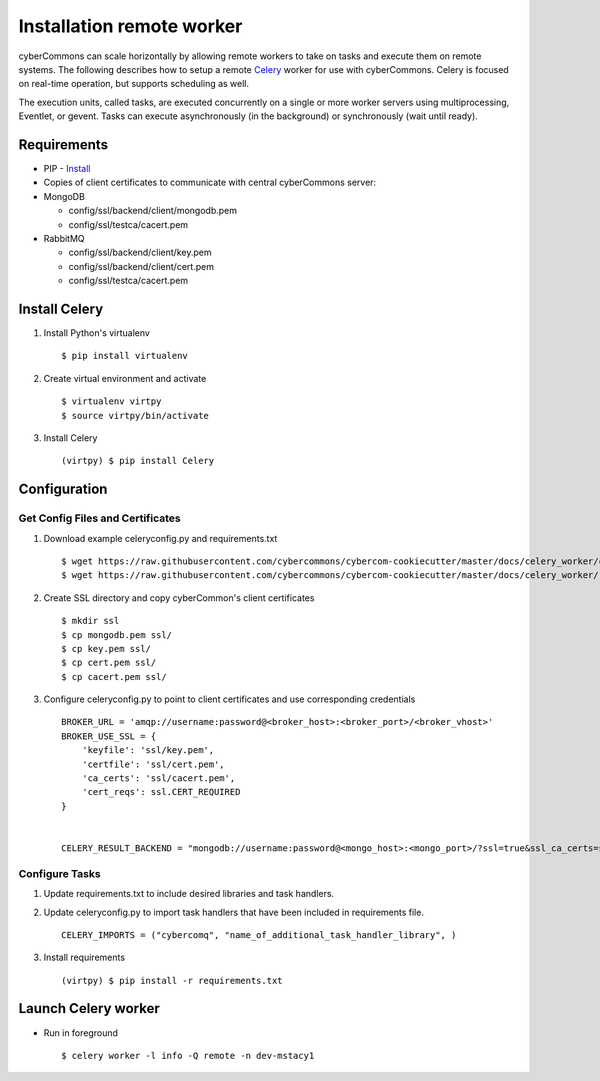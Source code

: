 Installation remote worker
==========================

cyberCommons can scale horizontally by allowing remote workers to take
on tasks and execute them on remote systems. The following describes how
to setup a remote `Celery <http://www.celeryproject.org/>`__ worker for
use with cyberCommons. Celery is focused on real-time operation, but
supports scheduling as well.

The execution units, called tasks, are executed concurrently on a single
or more worker servers using multiprocessing, Eventlet, or gevent. Tasks
can execute asynchronously (in the background) or synchronously (wait
until ready).

Requirements
~~~~~~~~~~~~

-  PIP -
   `Install <https://packaging.python.org/install_requirements_linux/#installing-pip-setuptools-wheel-with-linux-package-managers>`__
-  Copies of client certificates to communicate with central
   cyberCommons server:
-  MongoDB

   -  config/ssl/backend/client/mongodb.pem
   -  config/ssl/testca/cacert.pem

-  RabbitMQ

   -  config/ssl/backend/client/key.pem
   -  config/ssl/backend/client/cert.pem
   -  config/ssl/testca/cacert.pem

Install Celery
~~~~~~~~~~~~~~

1. Install Python's virtualenv

   ::

       $ pip install virtualenv

2. Create virtual environment and activate

   ::

       $ virtualenv virtpy
       $ source virtpy/bin/activate

3. Install Celery

   ::

       (virtpy) $ pip install Celery

Configuration
~~~~~~~~~~~~~

Get Config Files and Certificates
^^^^^^^^^^^^^^^^^^^^^^^^^^^^^^^^^

1. Download example celeryconfig.py and requirements.txt

   ::

       $ wget https://raw.githubusercontent.com/cybercommons/cybercom-cookiecutter/master/docs/celery_worker/celeryconfig.py
       $ wget https://raw.githubusercontent.com/cybercommons/cybercom-cookiecutter/master/docs/celery_worker/requirements.txt

2. Create SSL directory and copy cyberCommon's client certificates

   ::

       $ mkdir ssl
       $ cp mongodb.pem ssl/
       $ cp key.pem ssl/
       $ cp cert.pem ssl/
       $ cp cacert.pem ssl/

3. Configure celeryconfig.py to point to client certificates and use
   corresponding credentials

   ::

       BROKER_URL = 'amqp://username:password@<broker_host>:<broker_port>/<broker_vhost>'
       BROKER_USE_SSL = {
           'keyfile': 'ssl/key.pem',
           'certfile': 'ssl/cert.pem',
           'ca_certs': 'ssl/cacert.pem',
           'cert_reqs': ssl.CERT_REQUIRED
       }


       CELERY_RESULT_BACKEND = "mongodb://username:password@<mongo_host>:<mongo_port>/?ssl=true&ssl_ca_certs=ssl/cacert.pem>&ssl_certfile=mongodb.pem>"

Configure Tasks
^^^^^^^^^^^^^^^

1. Update requirements.txt to include desired libraries and task
   handlers.
2. Update celeryconfig.py to import task handlers that have been
   included in requirements file.

   ::

       CELERY_IMPORTS = ("cybercomq", "name_of_additional_task_handler_library", )

3. Install requirements

   ::

       (virtpy) $ pip install -r requirements.txt

Launch Celery worker
~~~~~~~~~~~~~~~~~~~~

-  Run in foreground

   ::

       $ celery worker -l info -Q remote -n dev-mstacy1
